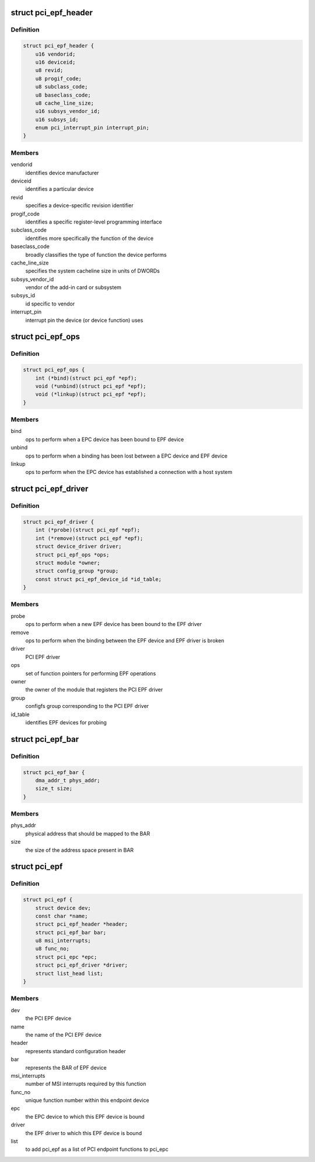 .. -*- coding: utf-8; mode: rst -*-
.. src-file: include/linux/pci-epf.h

.. _`pci_epf_header`:

struct pci_epf_header
=====================

.. c:type:: struct pci_epf_header

    represents standard configuration header

.. _`pci_epf_header.definition`:

Definition
----------

.. code-block:: c

    struct pci_epf_header {
        u16 vendorid;
        u16 deviceid;
        u8 revid;
        u8 progif_code;
        u8 subclass_code;
        u8 baseclass_code;
        u8 cache_line_size;
        u16 subsys_vendor_id;
        u16 subsys_id;
        enum pci_interrupt_pin interrupt_pin;
    }

.. _`pci_epf_header.members`:

Members
-------

vendorid
    identifies device manufacturer

deviceid
    identifies a particular device

revid
    specifies a device-specific revision identifier

progif_code
    identifies a specific register-level programming interface

subclass_code
    identifies more specifically the function of the device

baseclass_code
    broadly classifies the type of function the device performs

cache_line_size
    specifies the system cacheline size in units of DWORDs

subsys_vendor_id
    vendor of the add-in card or subsystem

subsys_id
    id specific to vendor

interrupt_pin
    interrupt pin the device (or device function) uses

.. _`pci_epf_ops`:

struct pci_epf_ops
==================

.. c:type:: struct pci_epf_ops

    set of function pointers for performing EPF operations

.. _`pci_epf_ops.definition`:

Definition
----------

.. code-block:: c

    struct pci_epf_ops {
        int (*bind)(struct pci_epf *epf);
        void (*unbind)(struct pci_epf *epf);
        void (*linkup)(struct pci_epf *epf);
    }

.. _`pci_epf_ops.members`:

Members
-------

bind
    ops to perform when a EPC device has been bound to EPF device

unbind
    ops to perform when a binding has been lost between a EPC device
    and EPF device

linkup
    ops to perform when the EPC device has established a connection with
    a host system

.. _`pci_epf_driver`:

struct pci_epf_driver
=====================

.. c:type:: struct pci_epf_driver

    represents the PCI EPF driver

.. _`pci_epf_driver.definition`:

Definition
----------

.. code-block:: c

    struct pci_epf_driver {
        int (*probe)(struct pci_epf *epf);
        int (*remove)(struct pci_epf *epf);
        struct device_driver driver;
        struct pci_epf_ops *ops;
        struct module *owner;
        struct config_group *group;
        const struct pci_epf_device_id *id_table;
    }

.. _`pci_epf_driver.members`:

Members
-------

probe
    ops to perform when a new EPF device has been bound to the EPF driver

remove
    ops to perform when the binding between the EPF device and EPF
    driver is broken

driver
    PCI EPF driver

ops
    set of function pointers for performing EPF operations

owner
    the owner of the module that registers the PCI EPF driver

group
    configfs group corresponding to the PCI EPF driver

id_table
    identifies EPF devices for probing

.. _`pci_epf_bar`:

struct pci_epf_bar
==================

.. c:type:: struct pci_epf_bar

    represents the BAR of EPF device

.. _`pci_epf_bar.definition`:

Definition
----------

.. code-block:: c

    struct pci_epf_bar {
        dma_addr_t phys_addr;
        size_t size;
    }

.. _`pci_epf_bar.members`:

Members
-------

phys_addr
    physical address that should be mapped to the BAR

size
    the size of the address space present in BAR

.. _`pci_epf`:

struct pci_epf
==============

.. c:type:: struct pci_epf

    represents the PCI EPF device

.. _`pci_epf.definition`:

Definition
----------

.. code-block:: c

    struct pci_epf {
        struct device dev;
        const char *name;
        struct pci_epf_header *header;
        struct pci_epf_bar bar;
        u8 msi_interrupts;
        u8 func_no;
        struct pci_epc *epc;
        struct pci_epf_driver *driver;
        struct list_head list;
    }

.. _`pci_epf.members`:

Members
-------

dev
    the PCI EPF device

name
    the name of the PCI EPF device

header
    represents standard configuration header

bar
    represents the BAR of EPF device

msi_interrupts
    number of MSI interrupts required by this function

func_no
    unique function number within this endpoint device

epc
    the EPC device to which this EPF device is bound

driver
    the EPF driver to which this EPF device is bound

list
    to add pci_epf as a list of PCI endpoint functions to pci_epc

.. This file was automatic generated / don't edit.

